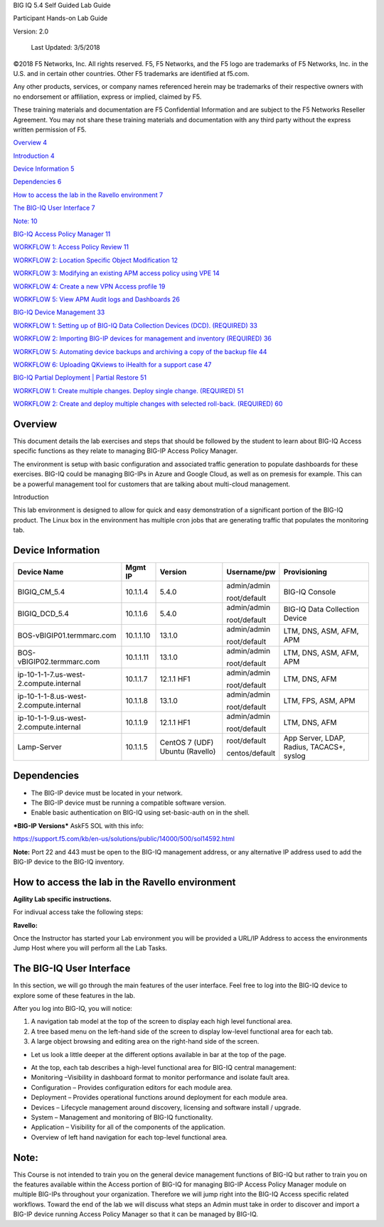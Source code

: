 BIG IQ 5.4 Self Guided Lab Guide

Participant Hands-on Lab Guide

Version: 2.0

|image0|

    Last Updated: 3/5/2018

©2018 F5 Networks, Inc. All rights reserved. F5, F5 Networks, and the F5
logo are trademarks of F5 Networks, Inc. in the U.S. and in certain
other countries. Other F5 trademarks are identified at f5.com.

Any other products, services, or company names referenced herein may be
trademarks of their respective owners with no endorsement or
affiliation, express or implied, claimed by F5.

These training materials and documentation are F5 Confidential
Information and are subject to the F5 Networks Reseller Agreement. You
may not share these training materials and documentation with any third
party without the express written permission of F5.

`Overview 4 <#_Toc518815019>`__

`Introduction 4 <#_Toc518815020>`__

`Device Information 5 <#device-information>`__

`Dependencies 6 <#dependencies>`__

`How to access the lab in the Ravello environment 7 <#_Toc518815023>`__

`The BIG-IQ User Interface 7 <#_Toc518815024>`__

`Note: 10 <#note>`__

`BIG-IQ Access Policy Manager 11 <#big-iq-access-policy-manager>`__

`WORKFLOW 1: Access Policy Review
11 <#workflow-1-access-policy-review>`__

`WORKFLOW 2: Location Specific Object Modification
12 <#workflow-2-location-specific-object-modification>`__

`WORKFLOW 3: Modifying an existing APM access policy using VPE
14 <#workflow-3-modifying-an-existing-apm-access-policy-using-vpe>`__

`WORKFLOW 4: Create a new VPN Access profile
19 <#workflow-4-create-a-new-vpn-access-profile>`__

`WORKFLOW 5: View APM Audit logs and Dashboards 26 <#_Toc518815031>`__

`BIG-IQ Device Management 33 <#big-iq-device-management>`__

`WORKFLOW 1: Setting up of BIG-IQ Data Collection Devices (DCD).
(REQUIRED)
33 <#workflow-1-removing-previously-discovered-devices-for-this-lab-exercise>`__

`WORKFLOW 2: Importing BIG-IP devices for management and inventory
(REQUIRED) 36 <#_Toc518815034>`__

`WORKFLOW 5: Automating device backups and archiving a copy of the
backup file 44 <#_Toc518815035>`__

`WORKFLOW 6: Uploading QKviews to iHealth for a support case
47 <#_Toc518815036>`__

`BIG-IQ Partial Deployment \| Partial Restore 51 <#_Toc518815037>`__

`WORKFLOW 1: Create multiple changes. Deploy single change. (REQUIRED)
51 <#_Toc518815038>`__

`WORKFLOW 2: Create and deploy multiple changes with selected roll-back.
(REQUIRED) 60 <#_Toc518815039>`__

Overview
========

This document details the lab exercises and steps that should be
followed by the student to learn about BIG-IQ Access specific functions
as they relate to managing BIG-IP Access Policy Manager.

The environment is setup with basic configuration and associated traffic
generation to populate dashboards for these exercises. BIG-IQ could be
managing BIG-IPs in Azure and Google Cloud, as well as on premesis for
example. This can be a powerful management tool for customers that are
talking about multi-cloud management.

Introduction

This lab environment is designed to allow for quick and easy
demonstration of a significant portion of the BIG-IQ product. The Linux
box in the environment has multiple cron jobs that are generating
traffic that populates the monitoring tab.

|image1|

Device Information
==================

+------------------------------------------+-------------+--------------------+------------------+---------------------------------------------+
| Device Name                              | Mgmt IP     | Version            | Username/pw      | Provisioning                                |
+==========================================+=============+====================+==================+=============================================+
| BIGIQ\_CM\_5.4                           | 10.1.1.4    | 5.4.0              | admin/admin      | BIG-IQ Console                              |
|                                          |             |                    |                  |                                             |
|                                          |             |                    | root/default     |                                             |
+------------------------------------------+-------------+--------------------+------------------+---------------------------------------------+
| BIGIQ\_DCD\_5.4                          | 10.1.1.6    | 5.4.0              | admin/admin      | BIG-IQ Data Collection Device               |
|                                          |             |                    |                  |                                             |
|                                          |             |                    | root/default     |                                             |
+------------------------------------------+-------------+--------------------+------------------+---------------------------------------------+
| BOS-vBIGIP01.termmarc.com                | 10.1.1.10   | 13.1.0             | admin/admin      | LTM, DNS, ASM, AFM, APM                     |
|                                          |             |                    |                  |                                             |
|                                          |             |                    | root/default     |                                             |
+------------------------------------------+-------------+--------------------+------------------+---------------------------------------------+
| BOS-vBIGIP02.termmarc.com                | 10.1.1.11   | 13.1.0             | admin/admin      | LTM, DNS, ASM, AFM, APM                     |
|                                          |             |                    |                  |                                             |
|                                          |             |                    | root/default     |                                             |
+------------------------------------------+-------------+--------------------+------------------+---------------------------------------------+
| ip-10-1-1-7.us-west-2.compute.internal   | 10.1.1.7    | 12.1.1 HF1         | admin/admin      | LTM, DNS, AFM                               |
|                                          |             |                    |                  |                                             |
|                                          |             |                    | root/default     |                                             |
+------------------------------------------+-------------+--------------------+------------------+---------------------------------------------+
| ip-10-1-1-8.us-west-2.compute.internal   | 10.1.1.8    | 13.1.0             | admin/admin      | LTM, FPS, ASM, APM                          |
|                                          |             |                    |                  |                                             |
|                                          |             |                    | root/default     |                                             |
+------------------------------------------+-------------+--------------------+------------------+---------------------------------------------+
| ip-10-1-1-9.us-west-2.compute.internal   | 10.1.1.9    | 12.1.1 HF1         | admin/admin      | LTM, DNS, AFM                               |
|                                          |             |                    |                  |                                             |
|                                          |             |                    | root/default     |                                             |
+------------------------------------------+-------------+--------------------+------------------+---------------------------------------------+
| Lamp-Server                              | 10.1.1.5    | CentOS 7 (UDF)     | root/default     | App Server, LDAP, Radius, TACACS+, syslog   |
|                                          |             | Ubuntu (Ravello)   |                  |                                             |
|                                          |             |                    | centos/default   |                                             |
+------------------------------------------+-------------+--------------------+------------------+---------------------------------------------+

Dependencies
============

-  The BIG-IP device must be located in your network.

-  The BIG-IP device must be running a compatible software version.

-  Enable basic authentication on BIG-IQ using set-basic-auth on in the
   shell.

***BIG-IP Versions*** AskF5 SOL with this info:

https://support.f5.com/kb/en-us/solutions/public/14000/500/sol14592.html

**Note:** Port 22 and 443 must be open to the BIG-IQ management address,
or any alternative IP address used to add the BIG-IP device to the
BIG-IQ inventory.

How to access the lab in the Ravello environment
================================================

**Agility Lab specific instructions.**

For indivual access take the following steps:

**Ravello:**

Once the Instructor has started your Lab environment you will be
provided a URL/IP Address to access the environments Jump Host where you
will perform all the Lab Tasks.

The BIG-IQ User Interface
=========================

In this section, we will go through the main features of the user
interface. Feel free to log into the BIG-IQ device to explore some of
these features in the lab.

After you log into BIG-IQ, you will notice:

1) A navigation tab model at the top of the screen to display each high
   level functional area.

2) A tree based menu on the left-hand side of the screen to display
   low-level functional area for each tab.

3) A large object browsing and editing area on the right-hand side of
   the screen.

|image2|

-  Let us look a little deeper at the different options available in bar
   at the top of the page.

|image3|

-  At the top, each tab describes a high-level functional area for
   BIG-IQ central management:

-  Monitoring –Visibility in dashboard format to monitor performance and
   isolate fault area.

-  Configuration – Provides configuration editors for each module area.

-  Deployment – Provides operational functions around deployment for
   each module area.

-  Devices – Lifecycle management around discovery, licensing and
   software install / upgrade.

-  System – Management and monitoring of BIG-IQ functionality.

-  Application – Visibility for all of the components of the
   application.

-  Overview of left hand navigation for each top-level functional
   area.\ |image4|

Note: 
======

This Course is not intended to train you on the general device
management functions of BIG-IQ but rather to train you on the features
available within the Access portion of BIG-IQ for managing BIG-IP Access
Policy Manager module on multiple BIG-IPs throughout your organization.
Therefore we will jump right into the BIG-IQ Access specific related
workflows. Toward the end of the lab we will discuss what steps an Admin
must take in order to discover and import a BIG-IP device running Access
Policy Manager so that it can be managed by BIG-IQ.


.. |image0| image:: media/image1.png
   :width: 1.93958in
   :height: 0.61597in
.. |image1| image:: media/image2.png
   :width: 6.42130in
   :height: 3.98644in
.. |image2| image:: media/image3.tiff
   :width: 6.50000in
   :height: 1.76582in
.. |image3| image:: media/image4.tiff
   :width: 6.50000in
   :height: 2.03056in
.. |image4| image:: media/image5.tiff
   :width: 6.31944in
   :height: 7.85000in
.. |image5| image:: media/image6.png
   :width: 6.50000in
   :height: 3.45208in
